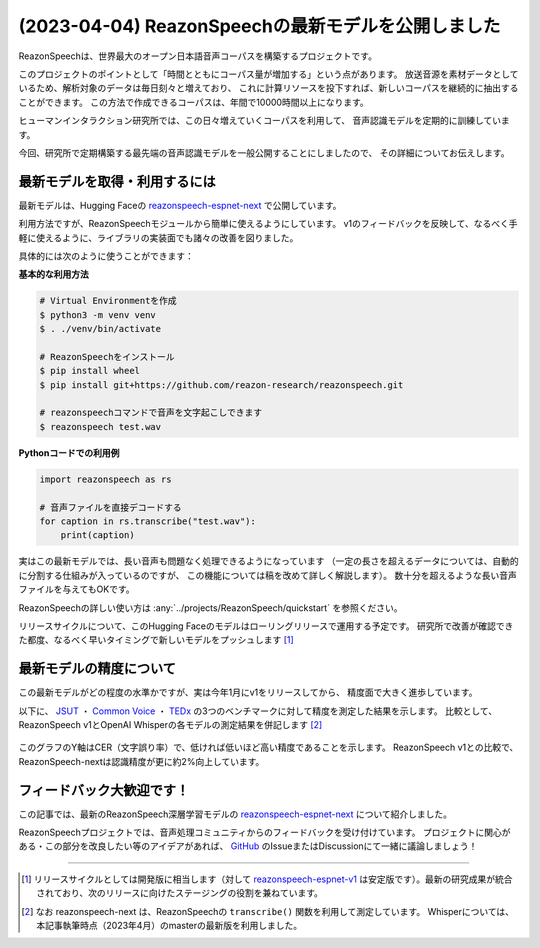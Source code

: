 ===================================================
(2023-04-04) ReazonSpeechの最新モデルを公開しました
===================================================

ReazonSpeechは、世界最大のオープン日本語音声コーパスを構築するプロジェクトです。

このプロジェクトのポイントとして「時間とともにコーパス量が増加する」という点があります。
放送音源を素材データとしているため、解析対象のデータは毎日刻々と増えており、
これに計算リソースを投下すれば、新しいコーパスを継続的に抽出することができます。
この方法で作成できるコーパスは、年間で10000時間以上になります。

ヒューマンインタラクション研究所では、この日々増えていくコーパスを利用して、
音声認識モデルを定期的に訓練しています。

今回、研究所で定期構築する最先端の音声認識モデルを一般公開することにしましたので、
その詳細についてお伝えします。

最新モデルを取得・利用するには
==============================

最新モデルは、Hugging Faceの `reazonspeech-espnet-next <https://huggingface.co/reazon-research/reazonspeech-espnet-next>`_ で公開しています。

利用方法ですが、ReazonSpeechモジュールから簡単に使えるようにしています。
v1のフィードバックを反映して、なるべく手軽に使えるように、ライブラリの実装面でも諸々の改善を図りました。

具体的には次のように使うことができます：

**基本的な利用方法**

.. code:: bash

   # Virtual Environmentを作成
   $ python3 -m venv venv
   $ . ./venv/bin/activate

   # ReazonSpeechをインストール
   $ pip install wheel
   $ pip install git+https://github.com/reazon-research/reazonspeech.git

   # reazonspeechコマンドで音声を文字起こしできます
   $ reazonspeech test.wav

**Pythonコードでの利用例**

.. code::

   import reazonspeech as rs

   # 音声ファイルを直接デコードする
   for caption in rs.transcribe("test.wav"):
       print(caption)


実はこの最新モデルでは、長い音声も問題なく処理できるようになっています
（一定の長さを超えるデータについては、自動的に分割する仕組みが入っているのですが、
この機能については稿を改めて詳しく解説します）。
数十分を超えるような長い音声ファイルを与えてもOKです。

ReazonSpeechの詳しい使い方は :any:`../projects/ReazonSpeech/quickstart` を参照ください。

リリースサイクルについて、このHugging Faceのモデルはローリングリリースで運用する予定です。
研究所で改善が確認できた都度、なるべく早いタイミングで新しいモデルをプッシュします [1]_

最新モデルの精度について
========================

この最新モデルがどの程度の水準かですが、実は今年1月にv1をリリースしてから、
精度面で大きく進歩しています。

以下に、 `JSUT`_ ・ `Common Voice`_ ・ `TEDx`_ の3つのベンチマークに対して精度を測定した結果を示します。
比較として、ReazonSpeech v1とOpenAI Whisperの各モデルの測定結果を併記します [2]_

.. figure:: ../_static/blog/2023-04-04-ReazonSpeech/cer.png
   :width: 600
   :alt: 検証データセットに対する文字誤り率

このグラフのY軸はCER（文字誤り率）で、低ければ低いほど高い精度であることを示します。
ReazonSpeech v1との比較で、ReazonSpeech-nextは認識精度が更に約2%向上しています。

.. _JSUT: https://sites.google.com/site/shinnosuketakamichi/publication/jsut
.. _Common Voice: https://commonvoice.mozilla.org/
.. _TEDx: https://github.com/laboroai/TEDxJP-10K

フィードバック大歓迎です！
==========================

この記事では、最新のReazonSpeech深層学習モデルの
`reazonspeech-espnet-next <https://huggingface.co/reazon-research/reazonspeech-espnet-next>`_ について紹介しました。

ReazonSpeechプロジェクトでは、音声処理コミュニティからのフィードバックを受け付けています。
プロジェクトに関心がある・この部分を改良したい等のアイデアがあれば、
`GitHub <https://github.com/reazon-research/ReazonSpeech>`_ のIssueまたはDiscussionにて一緒に議論しましょう！

----

.. [1] リリースサイクルとしては開発版に相当します（対して `reazonspeech-espnet-v1 <https://huggingface.co/reazon-research/reazonspeech-espnet-v1>`_ は安定版です）。最新の研究成果が統合されており、次のリリースに向けたステージングの役割を兼ねています。

.. [2] なお reazonspeech-next は、ReazonSpeechの ``transcribe()`` 関数を利用して測定しています。
       Whisperについては、本記事執筆時点（2023年4月）のmasterの最新版を利用しました。
